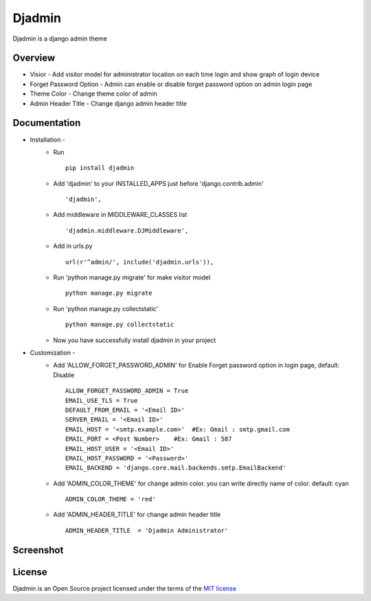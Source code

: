 ===============
Djadmin
===============

Djadmin is a django admin theme

.. image:: https://img.shields.io/pypi/v/djadmin.svg
    :target: https://pypi.python.org/pypi/djadmin

Overview
========

- Visior - Add visitor model for administrator location on each time login and show graph of login device

- Forget Password Option - Admin can enable or disable forget password option on admin login page

- Theme Color - Change theme color of admin

- Admin Header Title - Change django admin header title

Documentation
=============

- Installation -
   * Run ::

      pip install djadmin

   * Add 'djadmin' to your INSTALLED_APPS just before 'django.contrib.admin' ::

      'djadmin',

   * Add middleware in MIDDLEWARE_CLASSES list ::

     'djadmin.middleware.DJMiddleware',

   * Add in urls.py ::

      url(r'^admin/', include('djadmin.urls')),

   * Run 'python manage.py migrate' for make visitor model ::

      python manage.py migrate

   * Run 'python manage.py collectstatic' ::

      python manage.py collectstatic

   * Now you have successfully install djadmin in your project

- Customization -
   * Add 'ALLOW_FORGET_PASSWORD_ADMIN' for Enable Forget password option in login page, default: Disable ::

        ALLOW_FORGET_PASSWORD_ADMIN = True
        EMAIL_USE_TLS = True
        DEFAULT_FROM_EMAIL = '<Email ID>'
        SERVER_EMAIL = '<Email ID>'
        EMAIL_HOST = '<smtp.example.com>'  #Ex: Gmail : smtp.gmail.com
        EMAIL_PORT = <Post Number>    #Ex: Gmail : 587
        EMAIL_HOST_USER = '<Email ID>'
        EMAIL_HOST_PASSWORD = '<Password>'
        EMAIL_BACKEND = 'django.core.mail.backends.smtp.EmailBackend'

   * Add 'ADMIN_COLOR_THEME'  for change admin color. you can write directly name of color. default: cyan ::

        ADMIN_COLOR_THEME = 'red'

   * Add 'ADMIN_HEADER_TITLE' for change admin header title ::

        ADMIN_HEADER_TITLE  = 'Djadmin Administrator'

Screenshot
==========
.. image:: .screen1.jpg
   :width: 400px

.. image:: .screen2.jpg
   :width: 400px

.. image:: .screen3.jpg
   :width: 400px

License
=======

Djadmin is an Open Source project licensed under the terms of the `MIT license <https://github.com/sainipray/djadmin/blob/master/LICENSE>`_

